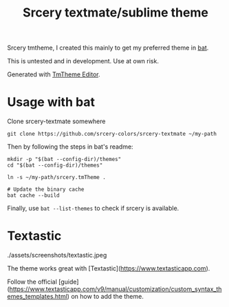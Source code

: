 #+TITLE: Srcery textmate/sublime theme

Srcery tmtheme, I created this mainly to get my preferred theme in [[https://github.com/sharkdp/bat][bat]].

This is untested and in development. Use at own risk.

Generated with [[https://tmtheme-editor.herokuapp.com/][TmTheme Editor]].

* Usage with bat
  Clone srcery-textmate somewhere

  #+BEGIN_SRC shell
  git clone https://github.com/srcery-colors/srcery-textmate ~/my-path
  #+END_SRC

  Then by following the steps in bat's readme:
  #+BEGIN_SRC shell
    mkdir -p "$(bat --config-dir)/themes"
    cd "$(bat --config-dir)/themes"

    ln -s ~/my-path/srcery.tmTheme .

    # Update the binary cache
    bat cache --build
  #+END_SRC

  Finally, use ~bat --list-themes~ to check if srcery is available.

* Textastic
  ./assets/screenshots/textastic.jpeg

  The theme works great with [Textastic](https://www.textasticapp.com).

  Follow the official [guide](https://www.textasticapp.com/v9/manual/customization/custom_syntax_themes_templates.html)
  on how to add the theme.
